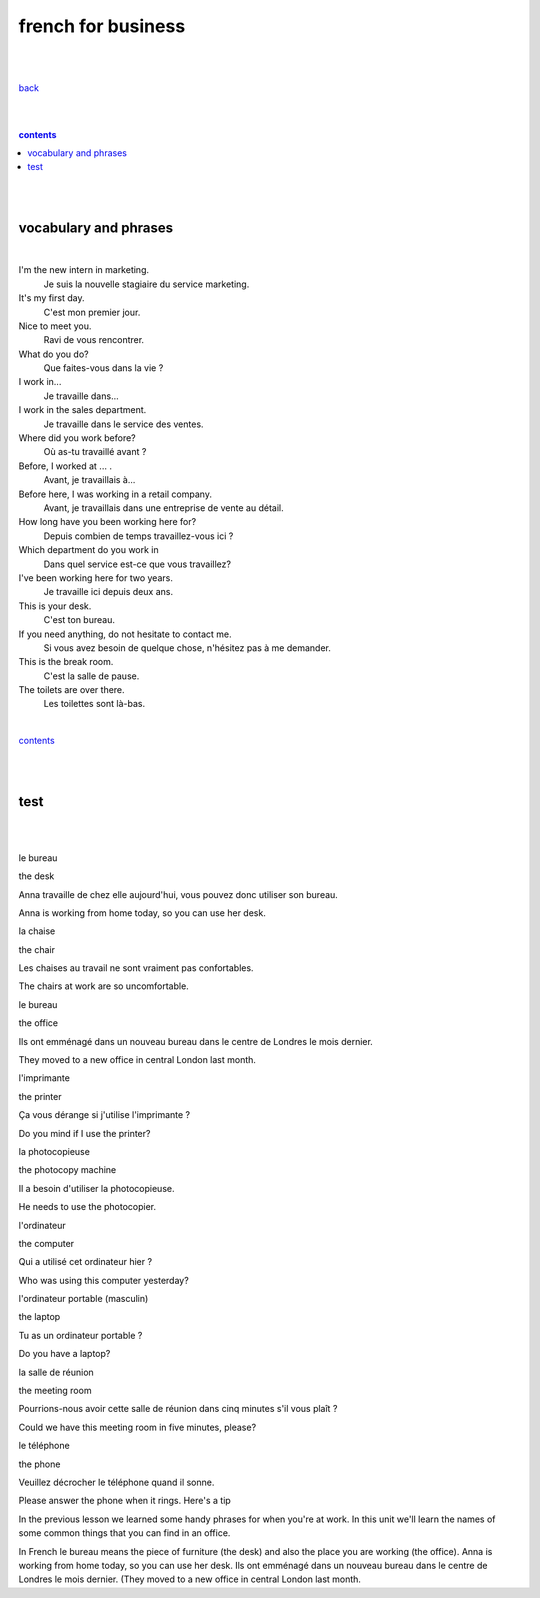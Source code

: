 
**french for business**
----

|
|

`back <https://github.com/szczepanski/fr/blob/master/readme.rst>`_

|
|

.. comment --> depth describes headings level inclusion
.. contents:: contents
   :depth: 10

|
|

vocabulary and phrases
=======================

|




I'm the new intern in marketing.
   Je suis la nouvelle stagiaire du service marketing.
It's my first day.
   C'est mon premier jour.
Nice to meet you. 
   Ravi de vous rencontrer.
What do you do?
   Que faites-vous dans la vie ?
I work in...
   Je travaille dans...
I work in the sales department.
   Je travaille dans le service des ventes.
Where did you work before?
   Où as-tu travaillé avant ?
Before, I worked at ... .
   Avant, je travaillais à...
Before here, I was working in a retail company. 
   Avant, je travaillais dans une entreprise de vente au détail.
How long have you been working here for?
   Depuis combien de temps travaillez-vous ici ?
Which department do you work in
   Dans quel service est-ce que vous travaillez?
I've been working here for two years.
   Je travaille ici depuis deux ans.
This is your desk.
   C'est ton bureau.
If you need anything, do not hesitate to contact me.
   Si vous avez besoin de quelque chose, n'hésitez pas à me demander. 
This is the break room.
   C'est la salle de pause. 
The toilets are over there.
   Les toilettes sont là-bas.


|

contents_

|
|


test 
====

.. list-table:: **vocab** - present tense subjonctif conjugation
   :widths: auto
   :header-rows: 1
   :align: right

   * - eng
     - fr
   * - je parl **e**
     - nous parl **ions**
   * - tu parl **es**
     - vous parl **iez**
   * - il / elle / on parl **e**
     - ils / elles parl **ent**
   le bureau

   the desk

   Anna travaille de chez elle aujourd'hui, vous pouvez donc utiliser son bureau.

   Anna is working from home today, so you can use her desk.

   la chaise

   the chair

   Les chaises au travail ne sont vraiment pas confortables.

   The chairs at work are so uncomfortable.



|
|
le bureau

the desk

Anna travaille de chez elle aujourd'hui, vous pouvez donc utiliser son bureau.

Anna is working from home today, so you can use her desk.

la chaise

the chair

Les chaises au travail ne sont vraiment pas confortables.

The chairs at work are so uncomfortable.

le bureau

the office

Ils ont emménagé dans un nouveau bureau dans le centre de Londres le mois dernier.

They moved to a new office in central London last month.

l'imprimante

the printer

Ça vous dérange si j'utilise l'imprimante ?

Do you mind if I use the printer?

la photocopieuse

the photocopy machine

Il a besoin d'utiliser la photocopieuse.

He needs to use the photocopier.

l'ordinateur

the computer

Qui a utilisé cet ordinateur hier ?

Who was using this computer yesterday?

l'ordinateur portable (masculin)

the laptop

Tu as un ordinateur portable ?

Do you have a laptop?

la salle de réunion

the meeting room

Pourrions-nous avoir cette salle de réunion dans cinq minutes s'il vous plaît ?

Could we have this meeting room in five minutes, please?

le téléphone

the phone

Veuillez décrocher le téléphone quand il sonne.

Please answer the phone when it rings.
Here's a tip

In the previous lesson we learned some handy phrases for when you're at work. In this unit we'll learn the names of some common things that you can find in an office.

In French le bureau means the piece of furniture (the desk) and also the place you are working (the office).
Anna is working from home today, so you can use her desk.
Ils ont emménagé dans un nouveau bureau dans le centre de Londres le mois dernier. (They moved to a new office in central London last month.
